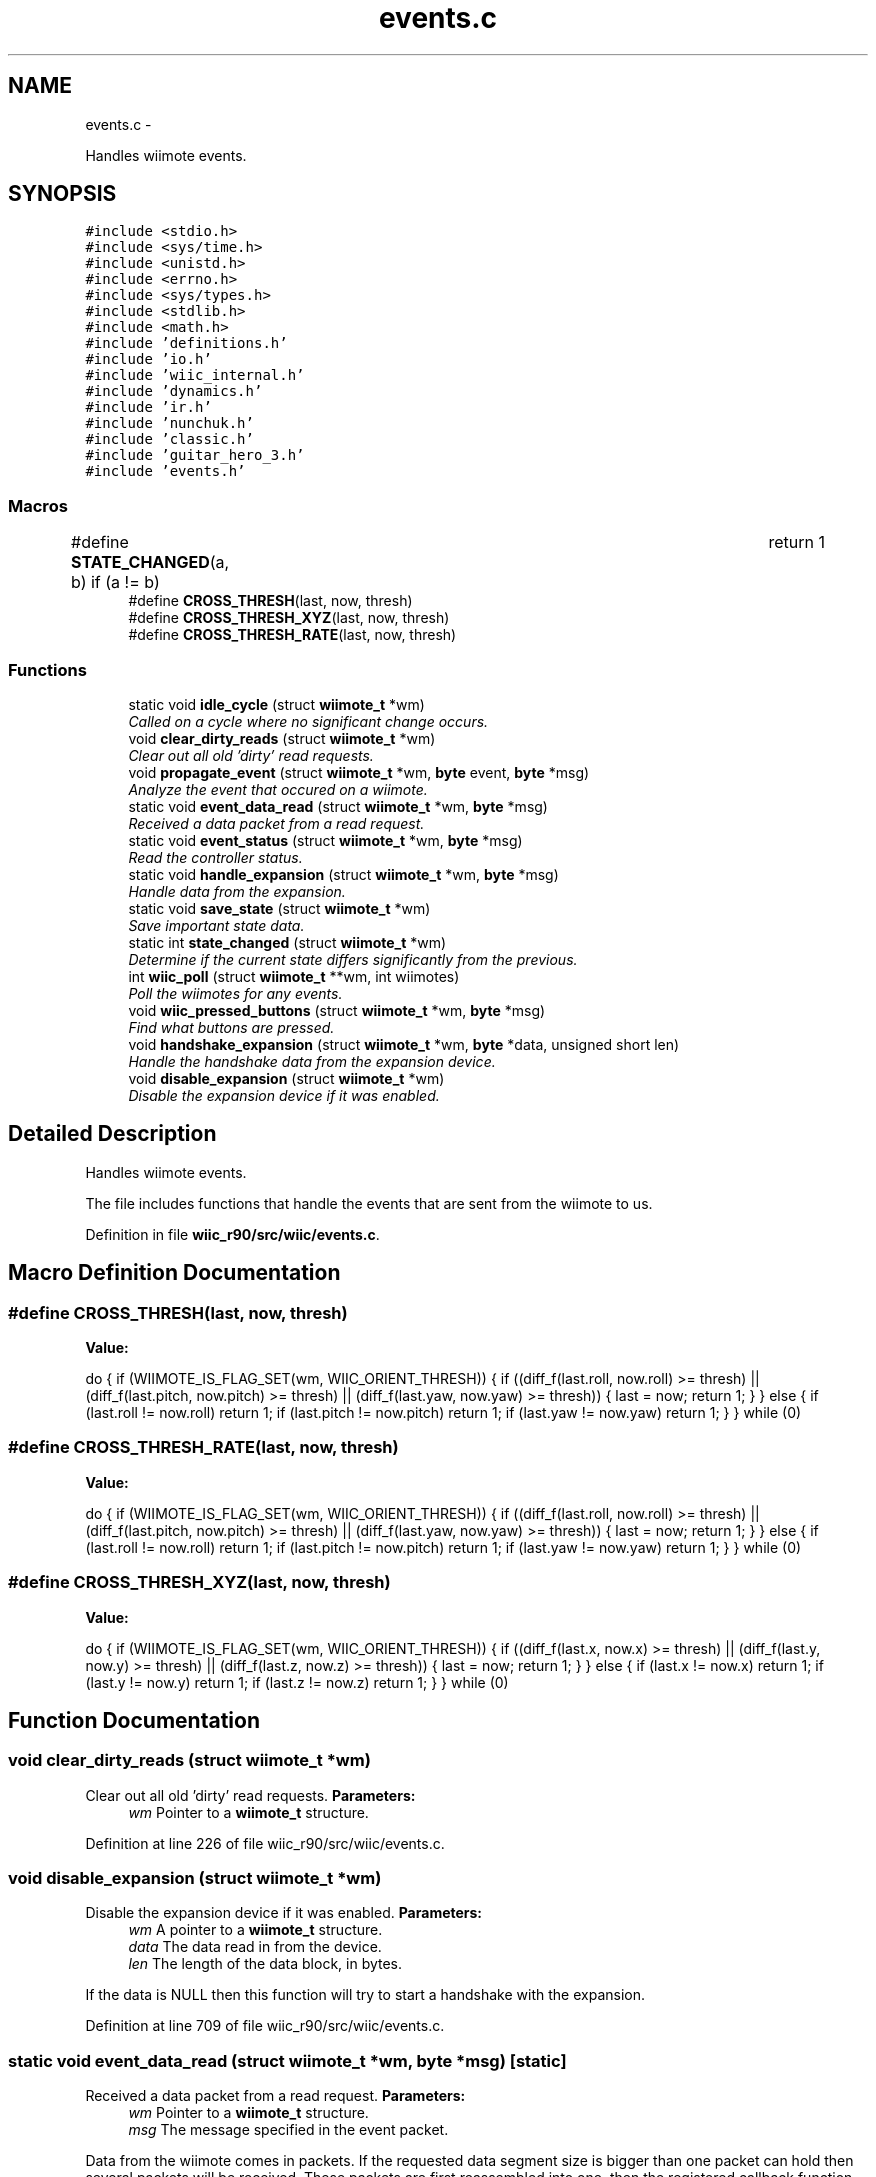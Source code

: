 .TH "events.c" 3 "Fri Nov 30 2012" "Version 001" "OpenGL Flythrough" \" -*- nroff -*-
.ad l
.nh
.SH NAME
events.c \- 
.PP
Handles wiimote events\&.  

.SH SYNOPSIS
.br
.PP
\fC#include <stdio\&.h>\fP
.br
\fC#include <sys/time\&.h>\fP
.br
\fC#include <unistd\&.h>\fP
.br
\fC#include <errno\&.h>\fP
.br
\fC#include <sys/types\&.h>\fP
.br
\fC#include <stdlib\&.h>\fP
.br
\fC#include <math\&.h>\fP
.br
\fC#include 'definitions\&.h'\fP
.br
\fC#include 'io\&.h'\fP
.br
\fC#include 'wiic_internal\&.h'\fP
.br
\fC#include 'dynamics\&.h'\fP
.br
\fC#include 'ir\&.h'\fP
.br
\fC#include 'nunchuk\&.h'\fP
.br
\fC#include 'classic\&.h'\fP
.br
\fC#include 'guitar_hero_3\&.h'\fP
.br
\fC#include 'events\&.h'\fP
.br

.SS "Macros"

.in +1c
.ti -1c
.RI "#define \fBSTATE_CHANGED\fP(a, b)   if (a != b)				return 1"
.br
.ti -1c
.RI "#define \fBCROSS_THRESH\fP(last, now, thresh)"
.br
.ti -1c
.RI "#define \fBCROSS_THRESH_XYZ\fP(last, now, thresh)"
.br
.ti -1c
.RI "#define \fBCROSS_THRESH_RATE\fP(last, now, thresh)"
.br
.in -1c
.SS "Functions"

.in +1c
.ti -1c
.RI "static void \fBidle_cycle\fP (struct \fBwiimote_t\fP *wm)"
.br
.RI "\fICalled on a cycle where no significant change occurs\&. \fP"
.ti -1c
.RI "void \fBclear_dirty_reads\fP (struct \fBwiimote_t\fP *wm)"
.br
.RI "\fIClear out all old 'dirty' read requests\&. \fP"
.ti -1c
.RI "void \fBpropagate_event\fP (struct \fBwiimote_t\fP *wm, \fBbyte\fP event, \fBbyte\fP *msg)"
.br
.RI "\fIAnalyze the event that occured on a wiimote\&. \fP"
.ti -1c
.RI "static void \fBevent_data_read\fP (struct \fBwiimote_t\fP *wm, \fBbyte\fP *msg)"
.br
.RI "\fIReceived a data packet from a read request\&. \fP"
.ti -1c
.RI "static void \fBevent_status\fP (struct \fBwiimote_t\fP *wm, \fBbyte\fP *msg)"
.br
.RI "\fIRead the controller status\&. \fP"
.ti -1c
.RI "static void \fBhandle_expansion\fP (struct \fBwiimote_t\fP *wm, \fBbyte\fP *msg)"
.br
.RI "\fIHandle data from the expansion\&. \fP"
.ti -1c
.RI "static void \fBsave_state\fP (struct \fBwiimote_t\fP *wm)"
.br
.RI "\fISave important state data\&. \fP"
.ti -1c
.RI "static int \fBstate_changed\fP (struct \fBwiimote_t\fP *wm)"
.br
.RI "\fIDetermine if the current state differs significantly from the previous\&. \fP"
.ti -1c
.RI "int \fBwiic_poll\fP (struct \fBwiimote_t\fP **wm, int wiimotes)"
.br
.RI "\fIPoll the wiimotes for any events\&. \fP"
.ti -1c
.RI "void \fBwiic_pressed_buttons\fP (struct \fBwiimote_t\fP *wm, \fBbyte\fP *msg)"
.br
.RI "\fIFind what buttons are pressed\&. \fP"
.ti -1c
.RI "void \fBhandshake_expansion\fP (struct \fBwiimote_t\fP *wm, \fBbyte\fP *data, unsigned short len)"
.br
.RI "\fIHandle the handshake data from the expansion device\&. \fP"
.ti -1c
.RI "void \fBdisable_expansion\fP (struct \fBwiimote_t\fP *wm)"
.br
.RI "\fIDisable the expansion device if it was enabled\&. \fP"
.in -1c
.SH "Detailed Description"
.PP 
Handles wiimote events\&. 

The file includes functions that handle the events that are sent from the wiimote to us\&. 
.PP
Definition in file \fBwiic_r90/src/wiic/events\&.c\fP\&.
.SH "Macro Definition Documentation"
.PP 
.SS "#define CROSS_THRESH(last, now, thresh)"
\fBValue:\fP
.PP
.nf
do {                                                            \
                    if (WIIMOTE_IS_FLAG_SET(wm, WIIC_ORIENT_THRESH)) {      \
                        if ((diff_f(last\&.roll, now\&.roll) >= thresh) ||            \
                            (diff_f(last\&.pitch, now\&.pitch) >= thresh) ||      \
                            (diff_f(last\&.yaw, now\&.yaw) >= thresh))                \
                        {                                                       \
                            last = now;                                         \
                            return 1;                                           \
                        }                                                       \
                    } else {                                                    \
                        if (last\&.roll != now\&.roll)        return 1;               \
                        if (last\&.pitch != now\&.pitch)  return 1;               \
                        if (last\&.yaw != now\&.yaw)      return 1;               \
                    }                                                           \
                } while (0)
.fi
.SS "#define CROSS_THRESH_RATE(last, now, thresh)"
\fBValue:\fP
.PP
.nf
do {                                                            \
                    if (WIIMOTE_IS_FLAG_SET(wm, WIIC_ORIENT_THRESH)) {      \
                        if ((diff_f(last\&.roll, now\&.roll) >= thresh) ||                \
                            (diff_f(last\&.pitch, now\&.pitch) >= thresh) ||              \
                            (diff_f(last\&.yaw, now\&.yaw) >= thresh))                    \
                        {                                                       \
                            last = now;                                         \
                            return 1;                                           \
                        }                                                       \
                    } else {                                                    \
                        if (last\&.roll != now\&.roll)        return 1;                   \
                        if (last\&.pitch != now\&.pitch)      return 1;                   \
                        if (last\&.yaw != now\&.yaw)      return 1;                   \
                    }                                                           \
                } while (0)
.fi
.SS "#define CROSS_THRESH_XYZ(last, now, thresh)"
\fBValue:\fP
.PP
.nf
do {                                                         \
                    if (WIIMOTE_IS_FLAG_SET(wm, WIIC_ORIENT_THRESH)) {      \
                        if ((diff_f(last\&.x, now\&.x) >= thresh) ||              \
                            (diff_f(last\&.y, now\&.y) >= thresh) ||              \
                            (diff_f(last\&.z, now\&.z) >= thresh))                    \
                        {                                                       \
                            last = now;                                         \
                            return 1;                                           \
                        }                                                       \
                    } else {                                                    \
                        if (last\&.x != now\&.x)      return 1;                   \
                        if (last\&.y != now\&.y)      return 1;                   \
                        if (last\&.z != now\&.z)      return 1;                   \
                    }                                                           \
                } while (0)
.fi
.SH "Function Documentation"
.PP 
.SS "void clear_dirty_reads (struct \fBwiimote_t\fP *wm)"

.PP
Clear out all old 'dirty' read requests\&. \fBParameters:\fP
.RS 4
\fIwm\fP Pointer to a \fBwiimote_t\fP structure\&. 
.RE
.PP

.PP
Definition at line 226 of file wiic_r90/src/wiic/events\&.c\&.
.SS "void disable_expansion (struct \fBwiimote_t\fP *wm)"

.PP
Disable the expansion device if it was enabled\&. \fBParameters:\fP
.RS 4
\fIwm\fP A pointer to a \fBwiimote_t\fP structure\&. 
.br
\fIdata\fP The data read in from the device\&. 
.br
\fIlen\fP The length of the data block, in bytes\&.
.RE
.PP
If the data is NULL then this function will try to start a handshake with the expansion\&. 
.PP
Definition at line 709 of file wiic_r90/src/wiic/events\&.c\&.
.SS "static void event_data_read (struct \fBwiimote_t\fP *wm, \fBbyte\fP *msg)\fC [static]\fP"

.PP
Received a data packet from a read request\&. \fBParameters:\fP
.RS 4
\fIwm\fP Pointer to a \fBwiimote_t\fP structure\&. 
.br
\fImsg\fP The message specified in the event packet\&.
.RE
.PP
Data from the wiimote comes in packets\&. If the requested data segment size is bigger than one packet can hold then several packets will be received\&. These packets are first reassembled into one, then the registered callback function that handles data reads is invoked\&. 
.PP
Definition at line 421 of file wiic_r90/src/wiic/events\&.c\&.
.SS "static void event_status (struct \fBwiimote_t\fP *wm, \fBbyte\fP *msg)\fC [static]\fP"

.PP
Read the controller status\&. \fBParameters:\fP
.RS 4
\fIwm\fP Pointer to a \fBwiimote_t\fP structure\&. 
.br
\fImsg\fP The message specified in the event packet\&.
.RE
.PP
Read the controller status and execute the registered status callback\&. 
.PP
Definition at line 528 of file wiic_r90/src/wiic/events\&.c\&.
.SS "static void handle_expansion (struct \fBwiimote_t\fP *wm, \fBbyte\fP *msg)\fC [static]\fP"

.PP
Handle data from the expansion\&. \fBParameters:\fP
.RS 4
\fIwm\fP A pointer to a \fBwiimote_t\fP structure\&. 
.br
\fImsg\fP The message specified in the event packet for the expansion\&. 
.RE
.PP

.PP
Definition at line 598 of file wiic_r90/src/wiic/events\&.c\&.
.SS "void handshake_expansion (struct \fBwiimote_t\fP *wm, \fBbyte\fP *data, unsigned shortlen)"

.PP
Handle the handshake data from the expansion device\&. \fBParameters:\fP
.RS 4
\fIwm\fP A pointer to a \fBwiimote_t\fP structure\&. 
.br
\fIdata\fP The data read in from the device\&. 
.br
\fIlen\fP The length of the data block, in bytes\&.
.RE
.PP
Tries to determine what kind of expansion was attached and invoke the correct handshake function\&.
.PP
If the data is NULL then this function will try to start a handshake with the expansion\&. 
.PP
Definition at line 634 of file wiic_r90/src/wiic/events\&.c\&.
.SS "static void idle_cycle (struct \fBwiimote_t\fP *wm)\fC [static]\fP"

.PP
Called on a cycle where no significant change occurs\&. \fBParameters:\fP
.RS 4
\fIwm\fP Pointer to a \fBwiimote_t\fP structure\&. 
.RE
.PP

.PP
Definition at line 200 of file wiic_r90/src/wiic/events\&.c\&.
.SS "void propagate_event (struct \fBwiimote_t\fP *wm, \fBbyte\fPevent, \fBbyte\fP *msg)"

.PP
Analyze the event that occured on a wiimote\&. \fBParameters:\fP
.RS 4
\fIwm\fP An array of pointers to \fBwiimote_t\fP structures\&. 
.br
\fIevent\fP The event that occured\&. 
.br
\fImsg\fP The message specified in the event packet\&.
.RE
.PP
Pass the event to the registered event callback\&. 
.PP
Definition at line 248 of file wiic_r90/src/wiic/events\&.c\&.
.SS "static void save_state (struct \fBwiimote_t\fP *wm)\fC [static]\fP"

.PP
Save important state data\&. \fBParameters:\fP
.RS 4
\fIwm\fP A pointer to a \fBwiimote_t\fP structure\&. 
.RE
.PP

.PP
Definition at line 750 of file wiic_r90/src/wiic/events\&.c\&.
.SS "static int state_changed (struct \fBwiimote_t\fP *wm)\fC [static]\fP"

.PP
Determine if the current state differs significantly from the previous\&. \fBParameters:\fP
.RS 4
\fIwm\fP A pointer to a \fBwiimote_t\fP structure\&. 
.RE
.PP
\fBReturns:\fP
.RS 4
1 if a significant change occured, 0 if not\&. 
.RE
.PP

.PP
Definition at line 813 of file wiic_r90/src/wiic/events\&.c\&.
.SS "int wiic_poll (struct \fBwiimote_t\fP **wm, intwiimotes)"

.PP
Poll the wiimotes for any events\&. \fBParameters:\fP
.RS 4
\fIwm\fP An array of pointers to \fBwiimote_t\fP structures\&. 
.br
\fIwiimotes\fP The number of \fBwiimote_t\fP structures in the \fIwm\fP array\&.
.RE
.PP
\fBReturns:\fP
.RS 4
Returns number of wiimotes that an event has occured on\&.
.RE
.PP
It is necessary to poll the wiimote devices for events that occur\&. If an event occurs on a particular wiimote, the event variable will be set\&. 
.PP
Definition at line 81 of file wiic_r90/src/wiic/events\&.c\&.
.SS "void wiic_pressed_buttons (struct \fBwiimote_t\fP *wm, \fBbyte\fP *msg)"

.PP
Find what buttons are pressed\&. \fBParameters:\fP
.RS 4
\fIwm\fP Pointer to a \fBwiimote_t\fP structure\&. 
.br
\fImsg\fP The message specified in the event packet\&. 
.RE
.PP

.PP
Definition at line 387 of file wiic_r90/src/wiic/events\&.c\&.
.SH "Author"
.PP 
Generated automatically by Doxygen for OpenGL Flythrough from the source code\&.

